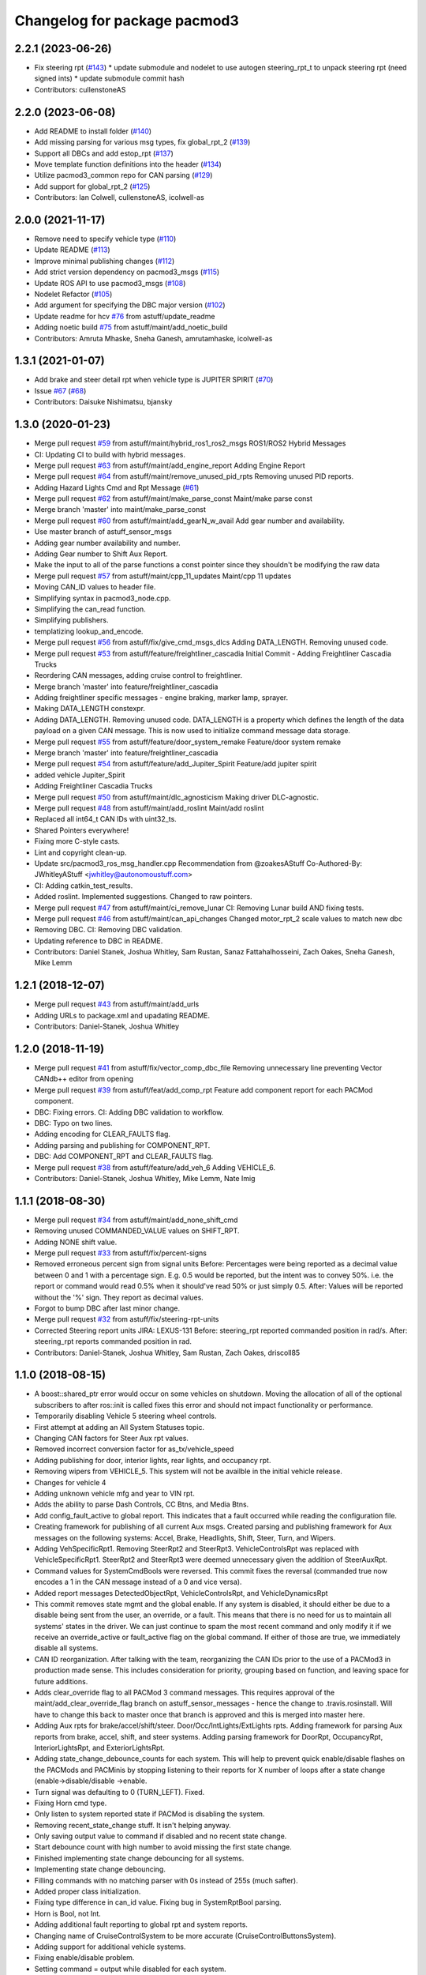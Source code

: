^^^^^^^^^^^^^^^^^^^^^^^^^^^^^
Changelog for package pacmod3
^^^^^^^^^^^^^^^^^^^^^^^^^^^^^

2.2.1 (2023-06-26)
------------------
* Fix steering rpt (`#143 <https://github.com/astuff/pacmod3/issues/143>`_)
  * update submodule and nodelet to use autogen steering_rpt_t to unpack steering rpt (need signed ints)
  * update submodule commit hash
* Contributors: cullenstoneAS

2.2.0 (2023-06-08)
------------------
* Add README to install folder (`#140 <https://github.com/astuff/pacmod3/issues/140>`_)
* Add missing parsing for various msg types, fix global_rpt_2 (`#139 <https://github.com/astuff/pacmod3/issues/139>`_)
* Support all DBCs and add estop_rpt (`#137 <https://github.com/astuff/pacmod3/issues/137>`_)
* Move template function definitions into the header (`#134 <https://github.com/astuff/pacmod3/issues/134>`_)
* Utilize pacmod3_common repo for CAN parsing (`#129 <https://github.com/astuff/pacmod3/issues/129>`_)
* Add support for global_rpt_2 (`#125 <https://github.com/astuff/pacmod3/issues/125>`_)
* Contributors: Ian Colwell, cullenstoneAS, icolwell-as

2.0.0 (2021-11-17)
------------------
* Remove need to specify vehicle type (`#110 <https://github.com/astuff/pacmod3/issues/110>`_)
* Update README (`#113 <https://github.com/astuff/pacmod3/issues/113>`_)
* Improve minimal publishing changes (`#112 <https://github.com/astuff/pacmod3/issues/112>`_)
* Add strict version dependency on pacmod3_msgs (`#115 <https://github.com/astuff/pacmod3/issues/115>`_)
* Update ROS API to use pacmod3_msgs (`#108 <https://github.com/astuff/pacmod3/issues/108>`_)
* Nodelet Refactor  (`#105 <https://github.com/astuff/pacmod3/issues/105>`_)
* Add argument for specifying the DBC major version (`#102 <https://github.com/astuff/pacmod3/issues/102>`_)
* Update readme for hcv `#76 <https://github.com/astuff/pacmod3/issues/76>`_ from astuff/update_readme
* Adding noetic build `#75 <https://github.com/astuff/pacmod3/issues/75>`_ from astuff/maint/add_noetic_build
* Contributors: Amruta Mhaske, Sneha Ganesh, amrutamhaske, icolwell-as

1.3.1 (2021-01-07)
------------------
* Add brake and steer detail rpt when vehicle type is JUPITER SPIRIT (`#70 <https://github.com/astuff/pacmod3/issues/70>`_)
* Issue `#67 <https://github.com/astuff/pacmod3/issues/67>`_ (`#68 <https://github.com/astuff/pacmod3/issues/68>`_)
* Contributors: Daisuke Nishimatsu, bjansky

1.3.0 (2020-01-23)
------------------
* Merge pull request `#59 <https://github.com/astuff/pacmod3/issues/59>`_ from astuff/maint/hybrid_ros1_ros2_msgs
  ROS1/ROS2 Hybrid Messages
* CI: Updating CI to build with hybrid messages.
* Merge pull request `#63 <https://github.com/astuff/pacmod3/issues/63>`_ from astuff/maint/add_engine_report
  Adding Engine Report
* Merge pull request `#64 <https://github.com/astuff/pacmod3/issues/64>`_ from astuff/maint/remove_unused_pid_rpts
  Removing unused PID reports.
* Adding Hazard Lights Cmd and Rpt Message (`#61 <https://github.com/astuff/pacmod3/issues/61>`_)
* Merge pull request `#62 <https://github.com/astuff/pacmod3/issues/62>`_ from astuff/maint/make_parse_const
  Maint/make parse const
* Merge branch 'master' into maint/make_parse_const
* Merge pull request `#60 <https://github.com/astuff/pacmod3/issues/60>`_ from astuff/maint/add_gearN_w_avail
  Add gear number and availability.
* Use master branch of astuff_sensor_msgs
* Adding gear number availability and number.
* Adding Gear number to Shift Aux Report.
* Make the input to all of the parse functions a const pointer since they shouldn't be modifying the raw data
* Merge pull request `#57 <https://github.com/astuff/pacmod3/issues/57>`_ from astuff/maint/cpp_11_updates
  Maint/cpp 11 updates
* Moving CAN_ID values to header file.
* Simplifying syntax in pacmod3_node.cpp.
* Simplifying the can_read function.
* Simplifying publishers.
* templatizing lookup_and_encode.
* Merge pull request `#56 <https://github.com/astuff/pacmod3/issues/56>`_ from astuff/fix/give_cmd_msgs_dlcs
  Adding DATA_LENGTH. Removing unused code.
* Merge pull request `#53 <https://github.com/astuff/pacmod3/issues/53>`_ from astuff/feature/freightliner_cascadia
  Initial Commit - Adding Freightliner Cascadia Trucks
* Reordering CAN messages, adding cruise control to freightliner.
* Merge branch 'master' into feature/freightliner_cascadia
* Adding freightliner specific messages - engine braking, marker lamp, sprayer.
* Making DATA_LENGTH constexpr.
* Adding DATA_LENGTH. Removing unused code.
  DATA_LENGTH is a property which defines the length of the data payload
  on a given CAN message. This is now used to initialize command message
  data storage.
* Merge pull request `#55 <https://github.com/astuff/pacmod3/issues/55>`_ from astuff/feature/door_system_remake
  Feature/door system remake
* Merge branch 'master' into feature/freightliner_cascadia
* Merge pull request `#54 <https://github.com/astuff/pacmod3/issues/54>`_ from astuff/feature/add_Jupiter_Spirit
  Feature/add jupiter spirit
* added vehicle Jupiter_Spirit
* Adding Freightliner Cascadia Trucks
* Merge pull request `#50 <https://github.com/astuff/pacmod3/issues/50>`_ from astuff/maint/dlc_agnosticism
  Making driver DLC-agnostic.
* Merge pull request `#48 <https://github.com/astuff/pacmod3/issues/48>`_ from astuff/maint/add_roslint
  Maint/add roslint
* Replaced all int64_t CAN IDs with uint32_ts.
* Shared Pointers everywhere!
* Fixing more C-style casts.
* Lint and copyright clean-up.
* Update src/pacmod3_ros_msg_handler.cpp
  Recommendation from @zoakesAStuff
  Co-Authored-By: JWhitleyAStuff <jwhitley@autonomoustuff.com>
* CI: Adding catkin_test_results.
* Added roslint. Implemented suggestions. Changed to raw pointers.
* Merge pull request `#47 <https://github.com/astuff/pacmod3/issues/47>`_ from astuff/maint/ci_remove_lunar
  CI: Removing Lunar build AND fixing tests.
* Merge pull request `#46 <https://github.com/astuff/pacmod3/issues/46>`_ from astuff/maint/can_api_changes
  Changed motor_rpt_2 scale values to match new dbc
* Removing DBC. CI: Removing DBC validation.
* Updating reference to DBC in README.
* Contributors: Daniel Stanek, Joshua Whitley, Sam Rustan, Sanaz Fattahalhosseini, Zach Oakes, Sneha Ganesh, Mike Lemm

1.2.1 (2018-12-07)
------------------
* Merge pull request `#43 <https://github.com/astuff/pacmod3/issues/43>`_ from astuff/maint/add_urls
* Adding URLs to package.xml and upadating README.
* Contributors: Daniel-Stanek, Joshua Whitley

1.2.0 (2018-11-19)
------------------
* Merge pull request `#41 <https://github.com/astuff/pacmod3/issues/41>`_ from astuff/fix/vector_comp_dbc_file
  Removing unnecessary line preventing Vector CANdb++ editor from opening
* Merge pull request `#39 <https://github.com/astuff/pacmod3/issues/39>`_ from astuff/feat/add_comp_rpt
  Feature add component report for each PACMod component.
* DBC: Fixing errors. CI: Adding DBC validation to workflow.
* DBC: Typo on two lines.
* Adding encoding for CLEAR_FAULTS flag.
* Adding parsing and publishing for COMPONENT_RPT.
* DBC: Add COMPONENT_RPT and CLEAR_FAULTS flag.
* Merge pull request `#38 <https://github.com/astuff/pacmod3/issues/38>`_ from astuff/feature/add_veh_6
  Adding VEHICLE_6.
* Contributors: Daniel-Stanek, Joshua Whitley, Mike Lemm, Nate Imig

1.1.1 (2018-08-30)
------------------
* Merge pull request `#34 <https://github.com/astuff/pacmod3/issues/34>`_ from astuff/maint/add_none_shift_cmd
* Removing unused COMMANDED_VALUE values on SHIFT_RPT.
* Adding NONE shift value.
* Merge pull request `#33 <https://github.com/astuff/pacmod3/issues/33>`_ from astuff/fix/percent-signs
* Removed erroneous percent sign from signal units
  Before: Percentages were being reported as a decimal value between 0 and 1
  with a percentage sign.  E.g. 0.5 would be reported, but the intent
  was to convey 50%.  i.e. the report or command would read 0.5%
  when it should've read 50% or just simply 0.5.
  After: Values will be reported without the '%' sign.  They report as decimal
  values.
* Forgot to bump DBC after last minor change.
* Merge pull request `#32 <https://github.com/astuff/pacmod3/issues/32>`_ from astuff/fix/steering-rpt-units
* Corrected Steering report units JIRA: LEXUS-131
  Before: steering_rpt reported commanded position in rad/s.
  After: steering_rpt reports commanded position in rad.
* Contributors: Daniel-Stanek, Joshua Whitley, Sam Rustan, Zach Oakes, driscoll85

1.1.0 (2018-08-15)
------------------
* A boost::shared_ptr error would occur on some vehicles on shutdown.
  Moving the allocation of all of the optional subscribers to after
  ros::init is called fixes this error and should not impact functionality
  or performance.
* Temporarily disabling Vehicle 5 steering wheel controls.
* First attempt at adding an All System Statuses topic.
* Changing CAN factors for Steer Aux rpt values.
* Removed incorrect conversion factor for as_tx/vehicle_speed
* Adding publishing for door, interior lights, rear lights, and occupancy rpt.
* Removing wipers from VEHICLE_5.
  This system will not be availble in the initial vehicle release.
* Changes for vehicle 4
* Adding unknown vehicle mfg and year to VIN rpt.
* Adds the ability to parse Dash Controls, CC Btns, and Media Btns.
* Add config_fault_active to global report.
  This indicates that a fault occurred while reading the configuration file.
* Creating framework for publishing of all current Aux msgs.
  Created parsing and publishing framework for Aux messages on the
  following systems: Accel, Brake, Headlights, Shift, Steer, Turn, and
  Wipers.
* Adding VehSpecificRpt1. Removing SteerRpt2 and SteerRpt3.
  VehicleControlsRpt was replaced with VehicleSpecificRpt1. SteerRpt2
  and SteerRpt3 were deemed unnecessary given the addition of SteerAuxRpt.
* Command values for SystemCmdBools were reversed.
  This commit fixes the reversal (commanded true now encodes a 1
  in the CAN message instead of a 0 and vice versa).
* Added report messages DetectedObjectRpt, VehicleControlsRpt, and VehicleDynamicsRpt
* This commit removes state mgmt and the global enable.
  If any system is disabled, it should either be due to a disable
  being sent from the user, an override, or a fault. This means that
  there is no need for us to maintain all systems' states in the driver.
  We can just continue to spam the most recent command and only modify
  it if we receive an override_active or fault_active flag on the global
  command. If either of those are true, we immediately disable all
  systems.
* CAN ID reorganization.
  After talking with the team, reorganizing the CAN IDs prior to
  the use of a PACMod3 in production made sense. This includes
  consideration for priority, grouping based on function, and leaving
  space for future additions.
* Adds clear_override flag to all PACMod 3 command messages.
  This requires approval of the maint/add_clear_override_flag branch
  on astuff_sensor_messages - hence the change to .travis.rosinstall.
  Will have to change this back to master once that branch is approved
  and this is merged into master here.
* Adding Aux rpts for brake/accel/shift/steer. Door/Occ/IntLights/ExtLights rpts.
  Adding framework for parsing Aux reports from brake, accel, shift, and steer systems.
  Adding parsing framework for DoorRpt, OccupancyRpt, InteriorLightsRpt,
  and ExteriorLightsRpt.
* Adding state_change_debounce_counts for each system.
  This will help to prevent quick enable/disable flashes
  on the PACMods and PACMinis by stopping listening to their reports
  for X number of loops after a state change (enable->disable/disable
  ->enable.
* Turn signal was defaulting to 0 (TURN_LEFT). Fixed.
* Fixing Horn cmd type.
* Only listen to system reported state if PACMod is disabling the system.
* Removing recent_state_change stuff. It isn't helping anyway.
* Only saving output value to command if disabled and no recent state change.
* Start debounce count with high number to avoid missing the first state change.
* Finished implementing state change debouncing for all systems.
* Implementing state change debouncing.
* Filling commands with no matching parser with 0s instead of 255s (much safter).
* Added proper class initialization.
* Fixing type difference in can_id value. Fixing bug in SystemRptBool parsing.
* Horn is Bool, not Int.
* Adding additional fault reporting to global rpt and system reports.
* Changing name of CruiseControlSystem to be more accurate (CruiseControlButtonsSystem).
* Adding support for additional vehicle systems.
* Fixing enable/disable problem.
* Setting command = output while disabled for each system.
* Adding clear_override flag.
* First commit with most things changed to pacmod3 (untested).
* Contributors: Daniel-Stanek, Joe Driscoll, Joe Kale, Josh Whitley, Joshua F WHitley, Joshua Whitley, Kyle Rector, Lucas Buckland, Nishanth Samala, Sam Rustan, Samuel Rustan, driscoll85
